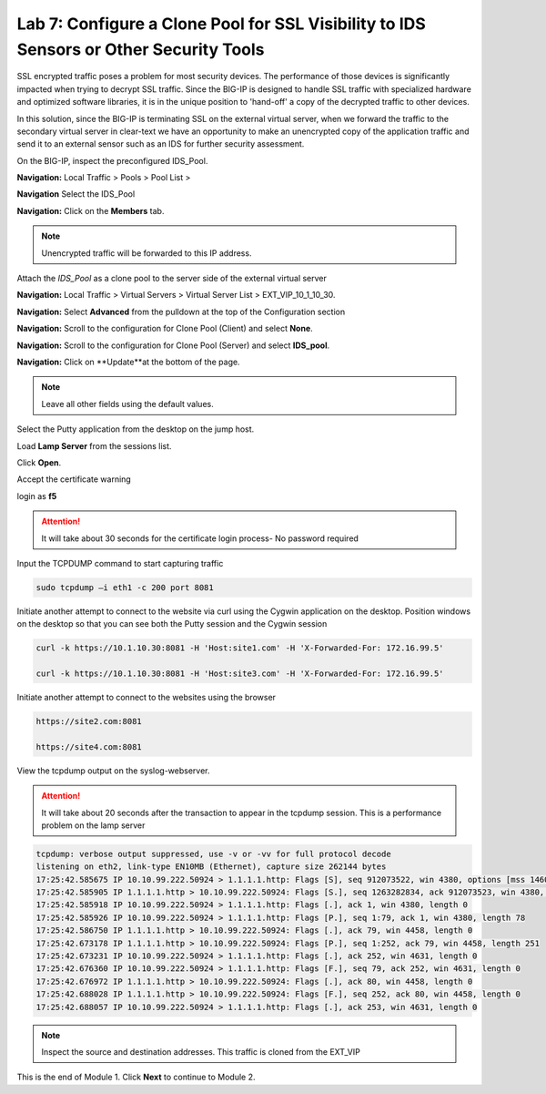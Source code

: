 Lab 7: Configure a Clone Pool for SSL Visibility to IDS Sensors or Other Security Tools
=======================================================================================

SSL encrypted traffic poses a problem for most security devices. The performance of those 
devices is significantly impacted when trying to decrypt SSL traffic. Since the BIG-IP 
is designed to handle SSL traffic with specialized hardware and optimized software 
libraries, it is in the unique position to 'hand-off' a copy of the decrypted traffic 
to other devices.

In this solution, since the BIG-IP is terminating SSL on the external virtual server, 
when we forward the traffic to the secondary virtual server in clear-text we have an 
opportunity to make an unencrypted copy of the application traffic and send it to an 
external sensor such as an IDS for further security assessment.

On the BIG-IP, inspect the preconfigured IDS_Pool.

**Navigation:** Local Traffic > Pools > Pool List > 

**Navigation** Select the IDS_Pool

**Navigation:** Click on the **Members** tab.

.. Note:: Unencrypted traffic will be forwarded to this IP address.

Attach the *IDS\_Pool* as a clone pool to the server side of the external virtual server

**Navigation:** Local Traffic > Virtual Servers > Virtual Server List > EXT\_VIP\_10_1_10_30.

**Navigation:** Select **Advanced** from the pulldown at the top of the Configuration section

**Navigation:** Scroll to the configuration for Clone Pool (Client) and select **None**.

**Navigation:** Scroll to the configuration for Clone Pool (Server) and select **IDS_pool**.

|image60|

**Navigation:** Click on **Update**at the bottom of the page.

.. Note:: Leave all other fields using the default values.

Select the Putty application from the desktop on the jump host.

Load **Lamp Server** from the sessions list.

Click **Open**.

Accept the certificate warning

login as **f5**

.. Attention:: It will take about 30 seconds for the certificate login process-  No password required

Input the TCPDUMP command to start capturing traffic

.. code-block:: console

    sudo tcpdump –i eth1 -c 200 port 8081

Initiate another attempt to connect to the website via curl using the Cygwin application on the desktop. Position windows on the desktop so that you can see both the Putty session and the Cygwin session  

.. code-block:: console

   curl -k https://10.1.10.30:8081 -H 'Host:site1.com' -H 'X-Forwarded-For: 172.16.99.5'

   curl -k https://10.1.10.30:8081 -H 'Host:site3.com' -H 'X-Forwarded-For: 172.16.99.5'

Initiate another attempt to connect to the websites using the browser

.. code-block:: console

   https://site2.com:8081

   https://site4.com:8081

View the tcpdump output on the syslog-webserver.

.. Attention:: It will take about 20 seconds after the transaction to appear in the tcpdump session. This is a performance problem on the lamp server

.. code-block:: console

   tcpdump: verbose output suppressed, use -v or -vv for full protocol decode
   listening on eth2, link-type EN10MB (Ethernet), capture size 262144 bytes
   17:25:42.585675 IP 10.10.99.222.50924 > 1.1.1.1.http: Flags [S], seq 912073522, win 4380, options [mss 1460,sackOK,eol], length 0
   17:25:42.585905 IP 1.1.1.1.http > 10.10.99.222.50924: Flags [S.], seq 1263282834, ack 912073523, win 4380, options [mss 1460,sackOK,eol], length 0
   17:25:42.585918 IP 10.10.99.222.50924 > 1.1.1.1.http: Flags [.], ack 1, win 4380, length 0
   17:25:42.585926 IP 10.10.99.222.50924 > 1.1.1.1.http: Flags [P.], seq 1:79, ack 1, win 4380, length 78
   17:25:42.586750 IP 1.1.1.1.http > 10.10.99.222.50924: Flags [.], ack 79, win 4458, length 0
   17:25:42.673178 IP 1.1.1.1.http > 10.10.99.222.50924: Flags [P.], seq 1:252, ack 79, win 4458, length 251
   17:25:42.673231 IP 10.10.99.222.50924 > 1.1.1.1.http: Flags [.], ack 252, win 4631, length 0
   17:25:42.676360 IP 10.10.99.222.50924 > 1.1.1.1.http: Flags [F.], seq 79, ack 252, win 4631, length 0
   17:25:42.676972 IP 1.1.1.1.http > 10.10.99.222.50924: Flags [.], ack 80, win 4458, length 0
   17:25:42.688028 IP 1.1.1.1.http > 10.10.99.222.50924: Flags [F.], seq 252, ack 80, win 4458, length 0
   17:25:42.688057 IP 10.10.99.222.50924 > 1.1.1.1.http: Flags [.], ack 253, win 4631, length 0

.. Note:: Inspect the source and destination addresses. This traffic is cloned from the EXT_VIP

This is the end of Module 1. Click **Next** to continue to Module 2.

.. |image58| image:: /_static/class2/image58.png
   :width: 5.65139in
   :height: 5.75556in
.. |image59| image:: /_static/class2/image59.png
   :width: 4.66626in
   :height: 4.24264in
.. |image60| image:: /_static/class2/image60.png
   :width: 4.83440in
   :height: 2.18569in
.. |image280| image:: /_static/class2/image280.png
   :width: 4.83440in
   :height: 2.18569in
